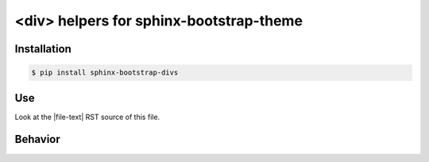 <div> helpers for sphinx-bootstrap-theme
========================================

Installation
------------

.. code-block:: console

    $ pip install sphinx-bootstrap-divs

Use
---

Look at the |file-text| RST source of this file.

Behavior
--------

.. collapse:: |folder-open-o| **Open** by default
   :open:

   But |folder-o| closes when you click on it.

.. collapse:: |folder-o| Closed by default
   :class: info

   But |folder-open-o| opens when you click on it.

.. details:: |folder-o| Closed by default

   But |folder-open-o| opens when you click on it.
